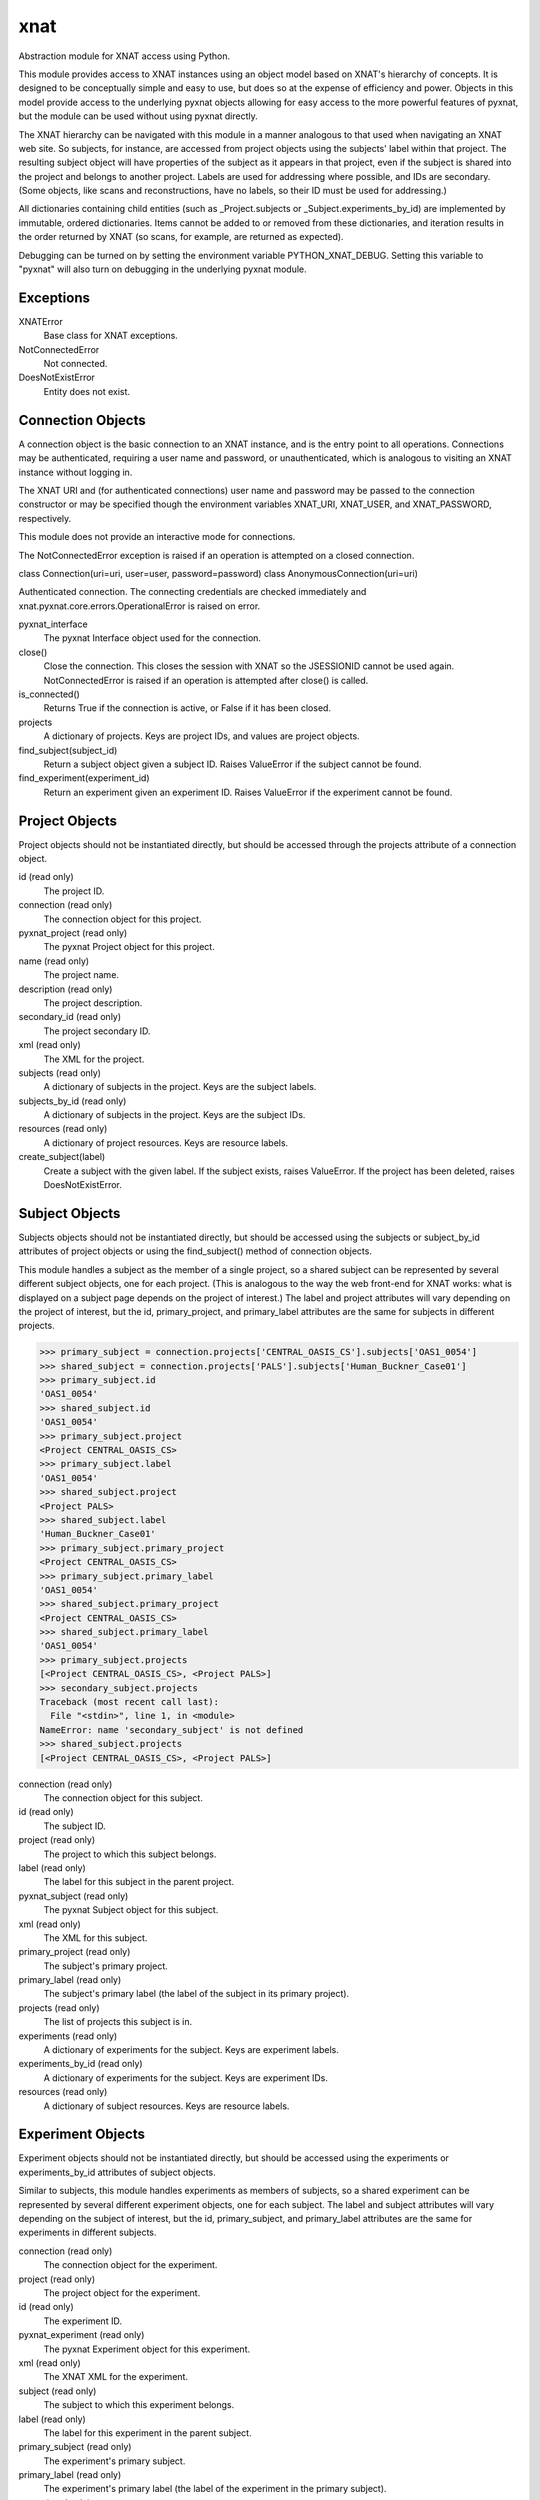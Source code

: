 ====
xnat
====

Abstraction module for XNAT access using Python.

This module provides access to XNAT instances using an object model based on XNAT's hierarchy of concepts.  It is designed to be conceptually simple and easy to use, but does so at the expense of efficiency and power.  Objects in this model provide access to the underlying pyxnat objects allowing for easy access to the more powerful features of pyxnat, but the module can be used without using pyxnat directly.

The XNAT hierarchy can be navigated with this module in a manner analogous to that used when navigating an XNAT web site.  So subjects, for instance, are accessed from project objects using the subjects' label within that project.  The resulting subject object will have properties of the subject as it appears in that project, even if the subject is shared into the project and belongs to another project.  Labels are used for addressing where possible, and IDs are secondary.  (Some objects, like scans and reconstructions, have no labels, so their ID must be used for addressing.)

All dictionaries containing child entities (such as _Project.subjects or _Subject.experiments_by_id) are implemented by immutable, ordered dictionaries.  Items cannot be added to or removed from these dictionaries, and iteration results in the order returned by XNAT (so scans, for example, are returned as expected).

Debugging can be turned on by setting the environment variable PYTHON_XNAT_DEBUG.  Setting this variable to "pyxnat" will also turn on debugging in the underlying pyxnat module.

Exceptions
----------

XNATError
    Base class for XNAT exceptions.

NotConnectedError
    Not connected.

DoesNotExistError
    Entity does not exist.

Connection Objects
------------------

A connection object is the basic connection to an XNAT instance, and is the entry point to all operations.  Connections may be authenticated, requiring a user name and password, or unauthenticated, which is analogous to visiting an XNAT instance without logging in.

The XNAT URI and (for authenticated connections) user name and password may be passed to the connection constructor or may be specified though the environment variables XNAT_URI, XNAT_USER, and XNAT_PASSWORD, respectively.

This module does not provide an interactive mode for connections.

The NotConnectedError exception is raised if an operation is attempted on a closed connection.

class Connection(uri=uri, user=user, password=password)
class AnonymousConnection(uri=uri)

Authenticated connection.  The connecting credentials are checked immediately and xnat.pyxnat.core.errors.OperationalError is raised on error.

pyxnat_interface
    The pyxnat Interface object used for the connection.

close()
    Close the connection.  This closes the session with XNAT so the JSESSIONID cannot be used again.  NotConnectedError is raised if an operation is attempted after close() is called.

is_connected()
    Returns True if the connection is active, or False if it has been closed.

projects
    A dictionary of projects.  Keys are project IDs, and values are project objects.

find_subject(subject_id)
    Return a subject object given a subject ID.  Raises ValueError if the subject cannot be found.

find_experiment(experiment_id)
    Return an experiment given an experiment ID.  Raises ValueError if the experiment cannot be found.

Project Objects
---------------

Project objects should not be instantiated directly, but should be accessed through the projects attribute of a connection object.

id (read only)
    The project ID.

connection (read only)
    The connection object for this project.

pyxnat_project (read only)
    The pyxnat Project object for this project.

name (read only)
    The project name.

description (read only)
    The project description.

secondary_id (read only)
    The project secondary ID.

xml (read only)
    The XML for the project.

subjects (read only)
    A dictionary of subjects in the project.  Keys are the subject labels.

subjects_by_id (read only)
    A dictionary of subjects in the project.  Keys are the subject IDs.

resources (read only)
    A dictionary of project resources.  Keys are resource labels.

create_subject(label)
    Create a subject with the given label.  If the subject exists, raises ValueError.  If the project has been deleted, raises DoesNotExistError.

Subject Objects
---------------

Subjects objects should not be instantiated directly, but should be accessed using the subjects or subject_by_id attributes of project objects or using the find_subject() method of connection objects.

This module handles a subject as the member of a single project, so a shared subject can be represented by several different subject objects, one for each project.  (This is analogous to the way the web front-end for XNAT works: what is displayed on a subject page depends on the project of interest.)  The label and project attributes will vary depending on the project of interest, but the id, primary_project, and primary_label attributes are the same for subjects in different projects.

>>> primary_subject = connection.projects['CENTRAL_OASIS_CS'].subjects['OAS1_0054']
>>> shared_subject = connection.projects['PALS'].subjects['Human_Buckner_Case01']
>>> primary_subject.id
'OAS1_0054'
>>> shared_subject.id
'OAS1_0054'
>>> primary_subject.project
<Project CENTRAL_OASIS_CS>
>>> primary_subject.label
'OAS1_0054'
>>> shared_subject.project
<Project PALS>
>>> shared_subject.label
'Human_Buckner_Case01'
>>> primary_subject.primary_project
<Project CENTRAL_OASIS_CS>
>>> primary_subject.primary_label
'OAS1_0054'
>>> shared_subject.primary_project
<Project CENTRAL_OASIS_CS>
>>> shared_subject.primary_label
'OAS1_0054'
>>> primary_subject.projects
[<Project CENTRAL_OASIS_CS>, <Project PALS>]
>>> secondary_subject.projects
Traceback (most recent call last):
  File "<stdin>", line 1, in <module>
NameError: name 'secondary_subject' is not defined
>>> shared_subject.projects
[<Project CENTRAL_OASIS_CS>, <Project PALS>]

connection (read only)
    The connection object for this subject.

id (read only)
    The subject ID.

project (read only)
    The project to which this subject belongs.

label (read only)
    The label for this subject in the parent project.

pyxnat_subject (read only)
    The pyxnat Subject object for this subject.

xml (read only)
    The XML for this subject.

primary_project (read only)
    The subject's primary project.

primary_label (read only)
    The subject's primary label (the label of the subject in its primary project).

projects (read only)
    The list of projects this subject is in.

experiments (read only)
    A dictionary of experiments for the subject.  Keys are experiment labels.

experiments_by_id (read only)
    A dictionary of experiments for the subject.  Keys are experiment IDs.

resources (read only)
    A dictionary of subject resources.  Keys are resource labels.

Experiment Objects
------------------

Experiment objects should not be instantiated directly, but should be accessed using the experiments or experiments_by_id attributes of subject objects.

Similar to subjects, this module handles experiments as members of subjects, so a shared experiment can be represented by several different experiment objects, one for each subject.  The label and subject attributes will vary depending on the subject of interest, but the id, primary_subject, and primary_label attributes are the same for experiments in different subjects.

connection (read only)
    The connection object for the experiment.

project (read only)
    The project object for the experiment.

id (read only)
    The experiment ID.

pyxnat_experiment (read only)
    The pyxnat Experiment object for this experiment.

xml (read only)
    The XNAT XML for the experiment.

subject (read only)
    The subject to which this experiment belongs.

label (read only)
    The label for this experiment in the parent subject.

primary_subject (read only)
    The experiment's primary subject.

primary_label (read only)
    The experiment's primary label (the label of the experiment in the primary subject).

scans (read only)
    A dictionary of scans in this experiment.  Keys are scan ID.

reconstructions (read only)
    A dictionary of reconstructions in this experiment.  Keys are reconstruction IDs.

assessments (read only)
    A dictionary of assessments in this experiment.  Keys are assessment labels.

resources (read only)
    A dictionary of resources in this experiment.  Keys are resource labels.

workflows (read only)
    A dictionary of workflows in this experiment.  Keys are workflow IDs.

Scan Objects
------------

Scan objects should not be instantiated directly, but should be accessed using the scan attribute of experiment objects.

connection (read only)
    The connection object for the scan.

project (read only)
    The project object for the scan.

subject (read only)
    The subject object for the scan.

experiment (read only)
    The experiment object for the scan.

id (read only)
    The scan ID.

pyxnat_scan (read only)
    The pyxnat Scan object for the scan.

xml (read only)
    The XNAT XML for the scan.

resources (read only)
    A dictionary of resources for this scan.  Keys are resource labels.

Reconstruction Objects
----------------------

Reconstruction objects should not be instantiated directly, but should be accessed using the reconstruction attribute of experiment objects.

connection
    The connection object for this reconstruction.

project
    The project object for this reconstruction.

subject
    The subject object for this reconstruction.

experiment
    The experiment object for this reconstruction.

id
    The reconstruction ID.

pyxnat_reconstruction
    The pyxnat Reconstruction object for this reconstruction.

xml
    The XNAT XML for this reconstruction.

in_resources
    A dictionary of input resources for this reconstruction.  Keys are resource labels.

out_resources
    A dictionary of output resources for this reconstruction.  Keys are resource labels.

Assessment Objects
------------------

Assessment objects should not be instantiated directly, but should be accessed using the assessment attribute of experiment objects.

connection
    The connection object for this assessment.

project
    The project object for this assessment.

subject
    The subject object for this assessment.

experiment
    The experiment object for this assessment.

id
    The assessment ID.

label
    The assessment label.

pyxnat_assessment
    The pyxnat Assessor object for this assessment.

xml
    The XNAT XML for this assessment.

in_resources
    A dictionary of input resources for this assessment.  Keys are resource labels.

out_resources
    A dictionary of output resources for this assessment.  Keys are resource labels.

Workflow Objects
----------------

Workflow objects should not be instantiated directly, but should be accessed using the workflows attribute of experiment objects.

id
    The (integer) ID for the workflow.

connection
    The connection object for this workflow.

project
    The project object for this workflow.

subject
    The subject object for this workflow.

experiment
    The experiment object for this workflow.

status
The workflow status (Queued, Running, etc)

step_launch_time
    The (datetime.datetime) time that the current step started.

step_id
    The workflow step ID.

pipeline_name
    The pipeline name.

step_description
    The step description.

launch_time
    The (datetime.datetime) time that the pipeline started.

percent_complete
    The (float) percent complete.

xml
    The XNAT XML for the pipeline.

update(step_id, step_description, percent_complete)
    Update the workflow.  step_id and step_description must be strings, and percent_complete must be a float.  Status is set to Running and current_step_launch_time is updated.

complete()
    Mark the workflow successfully completed.  status is set to Complete, current_step_launch_time is updated, percent_complete is set to 100.0, and current_step_id and step_description are set to None (removed from the XNAT XML).

fail([step_description])
    Mark the workflow failed.  status is set to Failed.  If step_description is not given, step_description is set to None (removed from the XNAT XML).

Resource Objects
----------------

Resource objects should not be instantiated directly, but should be accessed using the resources attributes of project, subject, experiment, and scan objects and the in_resources and out_resources attributes of reconstruction and assessment objects.

connection
    The connection object for the resource.

project
    The project object for the resource.

subject
    The subject object for the resource (if applicable).

experiment
    The experiment object for the resource (if applicable).

assessment
    The assessment object for the resource (if applicable).

reconstruction
    The reconstruction object for the resource (if applicable).

scan
    The scan object for the resource (if applicable).

pyxnat_resource
    The pyxnat Resource object for the resource.

id
    The (integer) ID of the resource.

label
    The label of the resource.

files
    A list of File objects in the resource.

File Objects
------------

File objects should not be instantiated directly but should be accessed through the files attributes of resource objects.

connection
    The connection object for this file.

resource
    The resource object for this file.

pyxnat_file
    The pyxnat File object for the file.

path
    The path of the file relative to the resource.

size
    The size in bytes of the file.

last_modified
    The (datetime.datetime) time of last modification.

read()
    Return the contents of the file.
